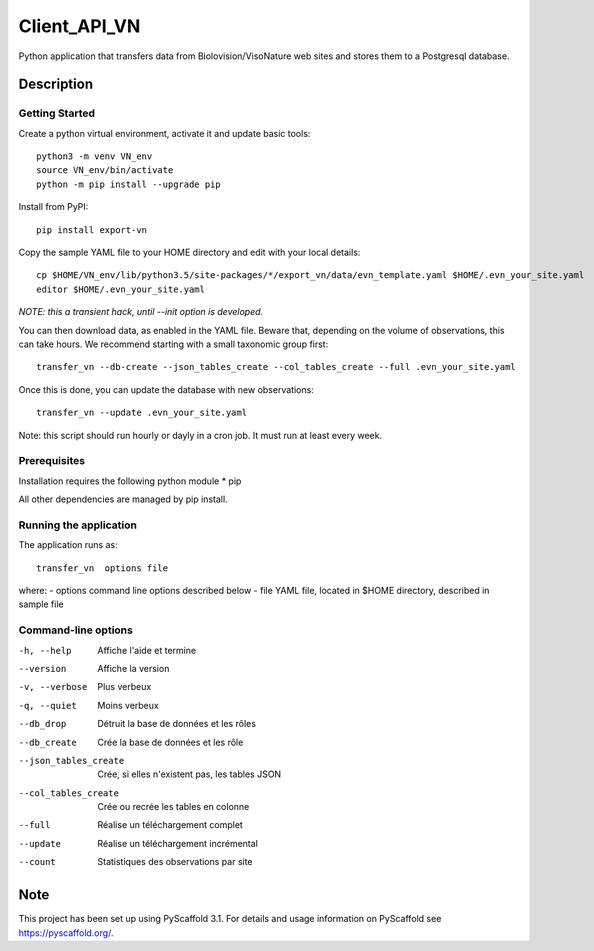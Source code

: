 =============
Client_API_VN
=============

Python application that transfers data from Biolovision/VisoNature
web sites and stores them to a Postgresql database.

Description
===========

Getting Started
---------------

Create a python virtual environment, activate it and update basic tools::

    python3 -m venv VN_env
    source VN_env/bin/activate
    python -m pip install --upgrade pip

Install from PyPI::

    pip install export-vn

Copy the sample YAML file to your HOME directory and edit with
your local details::

    cp $HOME/VN_env/lib/python3.5/site-packages/*/export_vn/data/evn_template.yaml $HOME/.evn_your_site.yaml
    editor $HOME/.evn_your_site.yaml

*NOTE: this a transient hack, until --init option is developed.*


You can then download data, as enabled in the YAML file.
Beware that, depending on the volume of observations,
this can take hours. We recommend starting with a small taxonomic group first::

    transfer_vn --db-create --json_tables_create --col_tables_create --full .evn_your_site.yaml 


Once this is done, you can update the database with new observations::

    transfer_vn --update .evn_your_site.yaml

Note: this script should run hourly or dayly in a cron job.
It must run at least every week.

Prerequisites
-------------

Installation requires the following python module
* pip

All other dependencies are managed by pip install.

Running the application
-----------------------

The application runs as::

    transfer_vn  options file

where:
- options  command line options described below
- file     YAML file, located in $HOME directory, described in sample file

Command-line options
--------------------

-h, --help             Affiche l'aide et termine
--version              Affiche la version
-v, --verbose          Plus verbeux
-q, --quiet            Moins verbeux
--db_drop              Détruit la base de données et les rôles
--db_create            Crée la base de données et les rôle
--json_tables_create   Crée, si elles n'existent pas, les tables JSON
--col_tables_create    Crée ou recrée les tables en colonne
--full                 Réalise un téléchargement complet
--update               Réalise un téléchargement incrémental
--count                Statistiques des observations par site


Note
====

This project has been set up using PyScaffold 3.1. For details and usage
information on PyScaffold see https://pyscaffold.org/.
